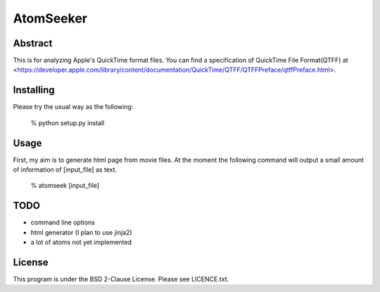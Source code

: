 AtomSeeker
==========

.. image:: https://github.com/rarewin/AtomSeeker/workflows/Python%20package/badge.svg
    :target: https://github.com/rarewin/AtomSeeker/actions?query=workflow%3A%22Python+package%22
Abstract
--------

This is for analyzing Apple's QuickTime format files.
You can find a specification of QuickTime File Format(QTFF) at <https://developer.apple.com/library/content/documentation/QuickTime/QTFF/QTFFPreface/qtffPreface.html>.

Installing
----------

Please try the usual way as the following:

    % python setup.py install

Usage
-----

First, my aim is to generate html page from movie files.
At the moment the following command will output a small amount of information of [input_file] as text.

    % atomseek [input_file]


TODO
----

* command line options
* html generator (I plan to use jinja2)
* a lot of atoms not yet implemented

License
-------

This program is under the BSD 2-Clause License.
Please see LICENCE.txt.
